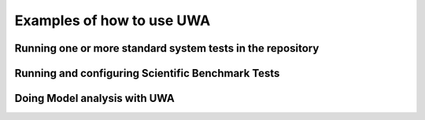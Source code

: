 .. _uwa-examples:

**************************
Examples of how to use UWA
**************************

Running one or more standard system tests in the repository
===========================================================

.. Intro to a testFile with multiple tests
..  Topics will include assessing the output
..  Over-riding parameters of a particular test
.. Running a single test from the command line

Running and configuring Scientific Benchmark Tests
==================================================

.. The interface so far
.. Explaing the "write a script" use case.

Doing Model analysis with UWA
=============================


